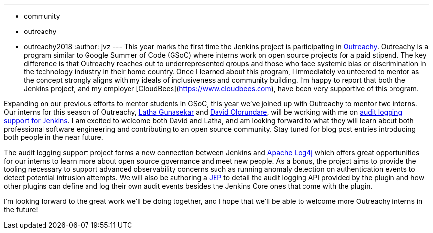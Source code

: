 ---
:layout: post
:title: Outreachy internships to add audit logging support to Jenkins
:tags:
- community
- outreachy
- outreachy2018
:author: jvz
---
This year marks the first time the Jenkins project is participating in https://www.outreachy.org/[Outreachy].
Outreachy is a program similar to Google Summer of Code (GSoC) where interns work on open source projects for a paid stipend.
The key difference is that Outreachy reaches out to underrepresented groups and those who face systemic bias or discrimination in the technology industry in their home country.
Once I learned about this program, I immediately volunteered to mentor as the concept strongly aligns with my ideals of inclusiveness and community building.
I'm happy to report that both the Jenkins project,  and my employer [CloudBees](https://www.cloudbees.com), have been very supportive of this program.

Expanding on our previous efforts to mentor students in GSoC, this year we've joined up with Outreachy to mentor two interns.
Our interns for this season of Outreachy,  https://github.com/Lathaguna[Latha Gunasekar] and https://github.com/davidolorundare[David Olorundare], will be working with me on https://github.com/jenkinsci/audit-log-plugin[audit logging support for Jenkins].
I am excited to welcome both David and Latha, and am looking forward to what they will learn about both professional software engineering and contributing to an open source community.
Stay tuned for blog post entries introducing both people in the near future.

The audit logging support project forms a new connection between Jenkins and https://logging.apache.org/log4j/2.x/[Apache Log4j] which offers great opportunities for our interns to learn more about open source governance and meet new people.
As a bonus, the project aims to provide the tooling necessary to support advanced observability concerns such as running anomaly detection on authentication events to detect potential intrusion attempts.
We will also be authoring a https://github.com/jenkinsci/jep[JEP] to detail the audit logging API provided by the plugin and how other plugins can define and log their own audit events besides the Jenkins Core ones that come with the plugin.

I'm looking forward to the great work we'll be doing together, and I hope that we'll be able to welcome more Outreachy interns in the future!
